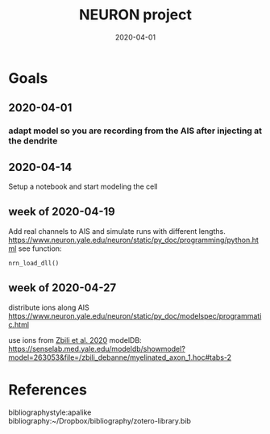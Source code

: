 #+TITLE: NEURON project
#+DATE: 2020-04-01
#+OPTIONS: toc:nil author:nil title:nil date:nil num:nil ^:{} \n:1 todo:nil
#+PROPERTY: header-args :eval never-export
#+LATEX_HEADER: \usepackage[margin=1.0in]{geometry}
#+LATEX_HEADER: \hypersetup{colorlinks=true,citecolor=black,linkcolor=black,urlcolor=blue,linkbordercolor=blue,pdfborderstyle={/S/U/W 1}}
#+LATEX_HEADER: \usepackage[round]{natbib}
#+LATEX_HEADER: \renewcommand{\bibsection}
#+ARCHIVE: daily_archive.org::datetree/* From master todo
* Goals
** DONE 2020-04-01
   CLOSED: [2020-04-15 Wed 16:41]
*** DONE adapt model so you are recording from the AIS after injecting at the dendrite
    CLOSED: [2020-04-14 Tue 17:28]
** DONE 2020-04-14
   CLOSED: [2020-04-15 Wed 16:39]
Setup a notebook and start modeling the cell
** DONE week of 2020-04-19
   CLOSED: [2020-04-23 Thu 09:31]
Add real channels to AIS and simulate runs with different lengths. 
https://www.neuron.yale.edu/neuron/static/py_doc/programming/python.html see function:

=nrn_load_dll()=
** TODO week of 2020-04-27
distribute ions along AIS
https://www.neuron.yale.edu/neuron/static/py_doc/modelspec/programmatic.html

use ions from [[file:~/PDFs/Zbili_Debanne_2020.pdf][Zbili et al. 2020]] modelDB: https://senselab.med.yale.edu/modeldb/showmodel?model=263053&file=/zbili_debanne/myelinated_axon_1.hoc#tabs-2

* References
  bibliographystyle:apalike
  bibliography:~/Dropbox/bibliography/zotero-library.bib
